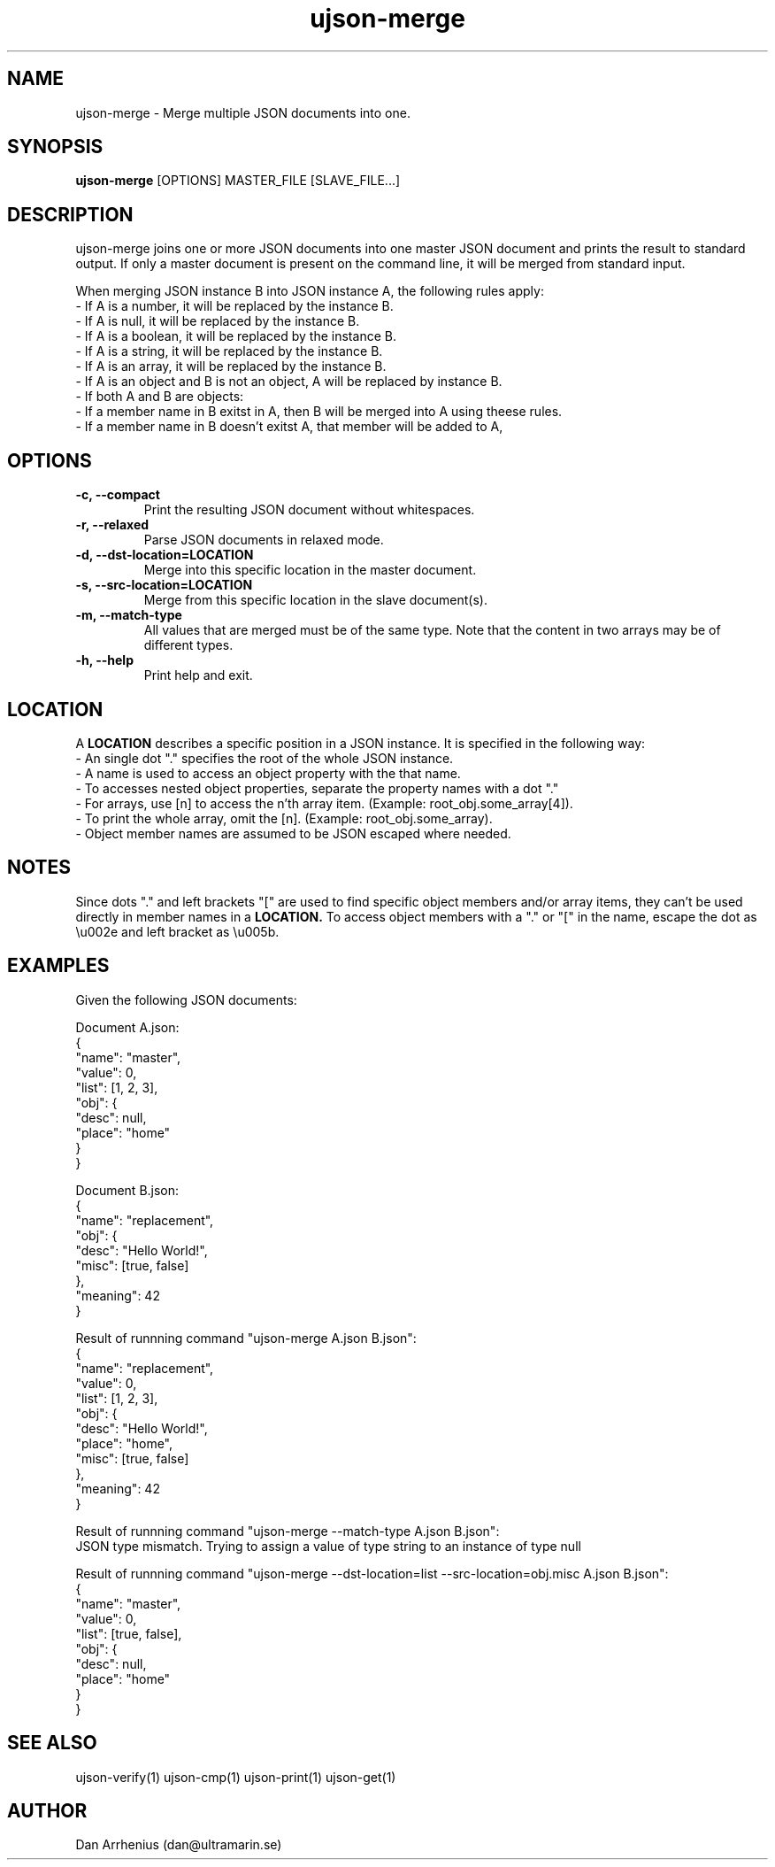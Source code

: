 .\" Manpage for ujson-verify
.\" Contact dan@ultramarin.se to correct errors or types.
.TH ujson-merge 1 "" "" "User Commands"


.SH NAME
ujson-merge \- Merge multiple JSON documents into one.


.SH SYNOPSIS
.B ujson-merge
[OPTIONS] MASTER_FILE [SLAVE_FILE...]


.SH DESCRIPTION
ujson-merge joins one or more JSON documents into one master JSON document and prints the result to standard output.
If only a master document is present on the command line, it will be merged from standard input.
.PP
When merging JSON instance B into JSON instance A, the following rules apply:
.nf
- If A is a number, it will be replaced by the instance B.
- If A is null, it will be replaced by the instance B.
- If A is a boolean, it will be replaced by the instance B.
- If A is a string, it will be replaced by the instance B.
- If A is an array, it will be replaced by the instance B.
- If A is an object and B is not an object, A will be replaced by instance B.
- If both A and B are objects:
    - If a member name in B exitst in A, then B will be merged into A using theese rules.
    - If a member name in B doesn't exitst A, that member will be added to A,


.SH OPTIONS
.TP
.B -c, --compact
Print the resulting JSON document without whitespaces.
.TP
.B -r, --relaxed
Parse JSON documents in relaxed mode.

.TP
.B -d, --dst-location=LOCATION
Merge into this specific location in the master document.

.TP
.B -s, --src-location=LOCATION
Merge from this specific location in the slave document(s).

.TP
.B -m, --match-type
All values that are merged must be of the same type. Note that the content in two arrays may be of different types.

.TP
.B -h, --help
Print help and exit.


.SH LOCATION
A
.B LOCATION
describes a specific position in a JSON instance. It is specified in the following way:
.nf
- An single dot "." specifies the root of the whole JSON instance.
- A name is used to access an object property with the that name.
- To accesses nested object properties, separate the property names with a dot "."
- For arrays, use [n] to access the n'th array item. (Example: root_obj.some_array[4]).
- To print the whole array, omit the [n]. (Example: root_obj.some_array).
- Object member names are assumed to be JSON escaped where needed.


.SH NOTES
Since dots "." and left brackets "[" are used to find specific object members and/or array items,
they can't be used directly in member names in a
.B LOCATION.
To access object members with a "." or "[" in the name, escape the dot as \\u002e and left bracket as \\u005b.


.SH EXAMPLES
Given the following JSON documents:
.PP
Document A.json:
.EX
{
    "name": "master",
    "value": 0,
    "list": [1, 2, 3],
    "obj": {
        "desc": null,
        "place": "home"
    }
}
.EE
.PP
Document B.json:
.EX
{
    "name": "replacement",
    "obj": {
        "desc": "Hello World!",
        "misc": [true, false]
    },
    "meaning": 42
}
.EE

.pp
Result of runnning command "ujson-merge A.json B.json":
.EX
{
    "name": "replacement",
    "value": 0,
    "list": [1, 2, 3],
    "obj": {
        "desc": "Hello World!",
        "place": "home",
        "misc": [true, false]
    },
    "meaning": 42
}
.EE

.pp
Result of runnning command "ujson-merge --match-type A.json B.json":
.EX
JSON type mismatch. Trying to assign a value of type string to an instance of type null
.EE

.pp
Result of runnning command "ujson-merge --dst-location=list --src-location=obj.misc A.json B.json":
.EX
{
    "name": "master",
    "value": 0,
    "list": [true, false],
    "obj": {
        "desc": null,
        "place": "home"
    }
}
.EE


.SH SEE ALSO
ujson-verify(1) ujson-cmp(1) ujson-print(1) ujson-get(1)


.SH AUTHOR
Dan Arrhenius (dan@ultramarin.se)
